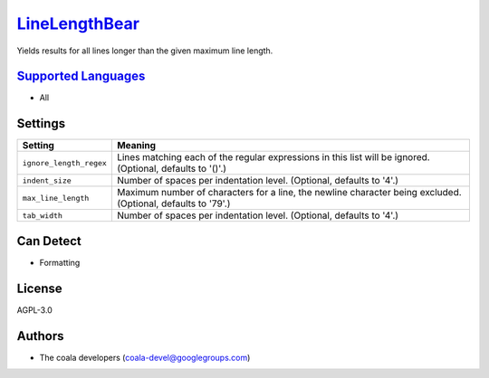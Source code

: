 `LineLengthBear <https://github.com/coala-analyzer/coala-bears/tree/master/bears/general/LineLengthBear.py>`_
==================

Yields results for all lines longer than the given maximum line length.

`Supported Languages <../README.rst>`_
-----

* All

Settings
--------

+--------------------------+-------------------------------------------------------------+
| Setting                  |  Meaning                                                    |
+==========================+=============================================================+
|                          |                                                             |
| ``ignore_length_regex``  | Lines matching each of the regular expressions in this list |
|                          | will be ignored. (Optional, defaults to '()'.)              |
|                          |                                                             |
+--------------------------+-------------------------------------------------------------+
|                          |                                                             |
| ``indent_size``          | Number of spaces per indentation level. (Optional, defaults |
|                          | to '4'.)                                                    |
|                          |                                                             |
+--------------------------+-------------------------------------------------------------+
|                          |                                                             |
| ``max_line_length``      | Maximum number of characters for a line, the newline        |
|                          | character being excluded. (Optional, defaults to '79'.)     |
|                          |                                                             |
+--------------------------+-------------------------------------------------------------+
|                          |                                                             |
| ``tab_width``            | Number of spaces per indentation level. (Optional, defaults |
|                          | to '4'.)                                                    |
|                          |                                                             |
+--------------------------+-------------------------------------------------------------+


Can Detect
----------

* Formatting

License
-------

AGPL-3.0

Authors
-------

* The coala developers (coala-devel@googlegroups.com)

